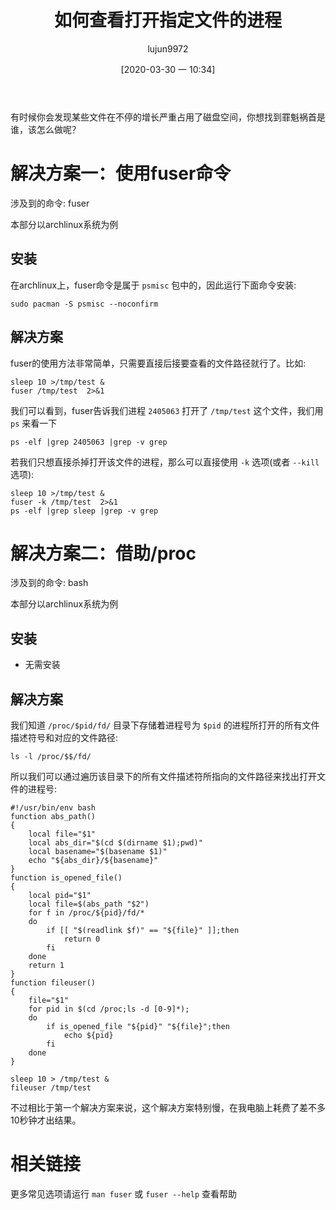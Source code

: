 #+TITLE: 如何查看打开指定文件的进程
#+AUTHOR: lujun9972
#+TAGS: linux和它的小伙伴
#+DATE: [2020-03-30 一 10:34]
#+LANGUAGE:  zh-CN
#+STARTUP:  inlineimages
#+OPTIONS:  H:6 num:nil toc:t \n:nil ::t |:t ^:nil -:nil f:t *:t <:nil

有时候你会发现某些文件在不停的增长严重占用了磁盘空间，你想找到罪魁祸首是谁，该怎么做呢？

* 解决方案一：使用fuser命令
涉及到的命令: fuser

本部分以archlinux系统为例

** 安装
在archlinux上，fuser命令是属于 =psmisc= 包中的，因此运行下面命令安装:

#+begin_src shell :results org
  sudo pacman -S psmisc --noconfirm
#+end_src

** 解决方案

fuser的使用方法非常简单，只需要直接后接要查看的文件路径就行了。比如:
#+begin_src shell :results org
  sleep 10 >/tmp/test &
  fuser /tmp/test  2>&1
#+end_src

#+RESULTS:
#+begin_src org
/tmp/test:           2405063
#+end_src

我们可以看到，fuser告诉我们进程 =2405063= 打开了 =/tmp/test= 这个文件，我们用 =ps= 来看一下
#+begin_src shell :results org
  ps -elf |grep 2405063 |grep -v grep
#+end_src

#+RESULTS:
#+begin_src org
0 S lujun99+ 2405063    1554  0  80   0 -  2092 -      10:50 ?        00:00:00 sleep 10
#+end_src

若我们只想直接杀掉打开该文件的进程，那么可以直接使用 =-k= 选项(或者 =--kill= 选项):
#+begin_src shell :results org
  sleep 10 >/tmp/test &
  fuser -k /tmp/test  2>&1
  ps -elf |grep sleep |grep -v grep
#+end_src

#+RESULTS:
#+begin_src org
  /tmp/test:           2405271
  [1]+  已杀死               sleep 10 > /tmp/test
#+end_src

* 解决方案二：借助/proc
涉及到的命令: bash

本部分以archlinux系统为例

** 安装
- 无需安装
** 解决方案
我们知道 =/proc/$pid/fd/= 目录下存储着进程号为 =$pid= 的进程所打开的所有文件描述符号和对应的文件路径:
#+begin_src shell :results org
  ls -l /proc/$$/fd/
#+end_src

#+RESULTS:
#+begin_src org
总用量 0
lr-x------ 1 lujun9972 lujun9972 64  3月 30 10:59 0 -> /tmp/ob-input-sYOtni
l-wx------ 1 lujun9972 lujun9972 64  3月 30 10:59 1 -> pipe:[10559772]
l-wx------ 1 lujun9972 lujun9972 64  3月 30 10:59 2 -> /tmp/emacsQh0w9R
#+end_src

所以我们可以通过遍历该目录下的所有文件描述符所指向的文件路径来找出打开文件的进程号:
#+begin_src shell :results org
  #!/usr/bin/env bash
  function abs_path()
  {
      local file="$1"
      local abs_dir="$(cd $(dirname $1);pwd)"
      local basename="$(basename $1)"
      echo "${abs_dir}/${basename}"
  }
  function is_opened_file()
  {
      local pid="$1"
      local file=$(abs_path "$2")
      for f in /proc/${pid}/fd/*
      do
          if [[ "$(readlink $f)" == "${file}" ]];then
              return 0
          fi
      done
      return 1
  }
  function fileuser()
  {
      file="$1"
      for pid in $(cd /proc;ls -d [0-9]*);
      do
          if is_opened_file "${pid}" "${file}";then
              echo ${pid}
          fi
      done
  }

  sleep 10 > /tmp/test &
  fileuser /tmp/test
#+end_src

#+RESULTS:
#+begin_src org
2461994
#+end_src

不过相比于第一个解决方案来说，这个解决方案特别慢，在我电脑上耗费了差不多10秒钟才出结果。

* 相关链接
更多常见选项请运行 =man fuser= 或 =fuser --help= 查看帮助
